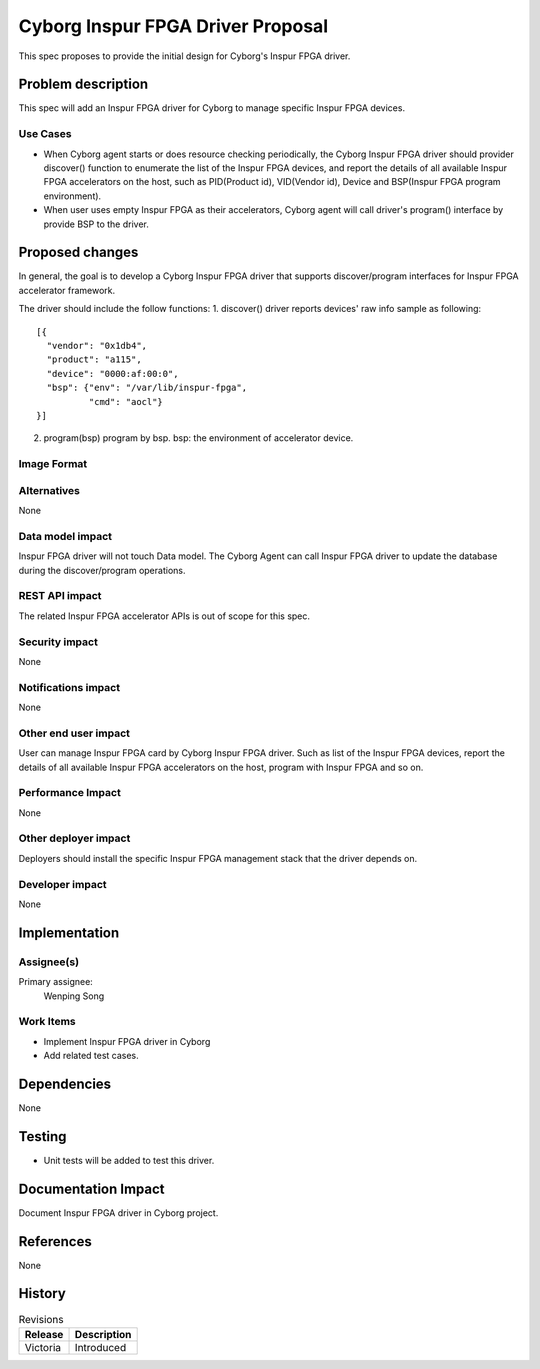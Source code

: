 ..
 This work is licensed under a Creative Commons Attribution 3.0 Unported
 License.

 http://creativecommons.org/licenses/by/3.0/legalcode

==================================
Cyborg Inspur FPGA Driver Proposal
==================================

This spec proposes to provide the initial design for Cyborg's Inspur FPGA
driver.

Problem description
===================

This spec will add an Inspur FPGA driver for Cyborg to manage specific
Inspur FPGA devices.

Use Cases
---------

* When Cyborg agent starts or does resource checking periodically, the Cyborg
  Inspur FPGA driver should provider discover() function to enumerate the
  list of the Inspur FPGA devices, and report the details of all available
  Inspur FPGA accelerators on the host, such as PID(Product id),
  VID(Vendor id), Device and BSP(Inspur FPGA program environment).

* When user uses empty Inspur FPGA  as their accelerators, Cyborg agent will
  call driver's program() interface by provide BSP to the driver.


Proposed changes
================

In general, the goal is to develop a Cyborg Inspur FPGA driver that supports
discover/program interfaces for Inspur FPGA accelerator framework.

The driver should include the follow functions:
1. discover()
driver reports devices' raw info sample as following::

  [{
    "vendor": "0x1db4",
    "product": "a115",
    "device": "0000:af:00:0",
    "bsp": {"env": "/var/lib/inspur-fpga",
            "cmd": "aocl"}
  }]

2. program(bsp)
   program by bsp.
   bsp: the environment of accelerator device.

Image Format
----------------------------

Alternatives
------------

None

Data model impact
-----------------

Inspur FPGA driver will not touch Data model.
The Cyborg Agent can call Inspur FPGA driver to update the database
during the discover/program operations.

REST API impact
---------------

The related Inspur FPGA accelerator APIs is out of scope for this spec.

Security impact
---------------

None

Notifications impact
--------------------

None

Other end user impact
---------------------

User can manage Inspur FPGA card by Cyborg Inspur FPGA driver. Such as list
of the Inspur FPGA devices, report the details of all available Inspur
FPGA accelerators on the host, program with Inspur FPGA and so on.

Performance Impact
------------------

None

Other deployer impact
---------------------

Deployers should install the specific Inspur FPGA management stack that the
driver depends on.

Developer impact
----------------

None

Implementation
==============

Assignee(s)
-----------

Primary assignee:
  Wenping Song

Work Items
----------

* Implement Inspur FPGA driver in Cyborg
* Add related test cases.


Dependencies
============

None

Testing
========

* Unit tests will be added to test this driver.

Documentation Impact
====================

Document Inspur FPGA driver in Cyborg project.

References
==========

None


History
=======

.. list-table:: Revisions
   :header-rows: 1

   * - Release
     - Description
   * - Victoria
     - Introduced
